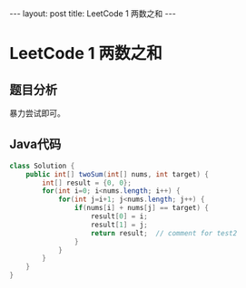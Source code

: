 #+BEGIN_HTML
---
layout: post
title: LeetCode 1 两数之和
---
#+END_HTML

* LeetCode 1 两数之和

** 题目分析
   暴力尝试即可。

** Java代码
#+BEGIN_SRC java
class Solution {
    public int[] twoSum(int[] nums, int target) {
        int[] result = {0, 0};
        for(int i=0; i<nums.length; i++) {
            for(int j=i+1; j<nums.length; j++) {
                if(nums[i] + nums[j] == target) {
                    result[0] = i;
                    result[1] = j;
                    return result;  // comment for test2
                }
            }
        }
    }
}
#+END_SRC


#+BEGIN_HTML
<!-- more-forword -->
#+END_HTML


#+BEGIN_HTML
<!-- more -->
#+END_HTML

